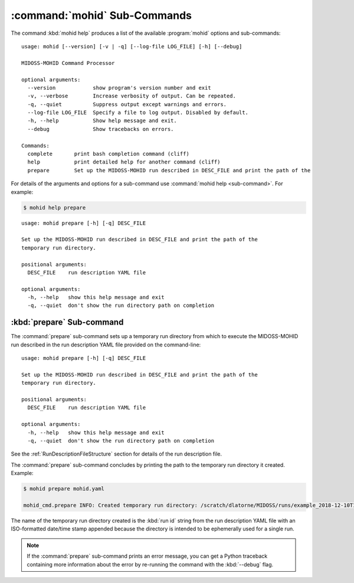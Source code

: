 .. Copyright 2018 the MIDOSS project contributors, The University of British Columbia,
.. and Dalhousie University.
..
.. Licensed under the Apache License, Version 2.0 (the "License");
.. you may not use this file except in compliance with the License.
.. You may obtain a copy of the License at
..
..    http://www.apache.org/licenses/LICENSE-2.0
..
.. Unless required by applicable law or agreed to in writing, software
.. distributed under the License is distributed on an "AS IS" BASIS,
.. WITHOUT WARRANTIES OR CONDITIONS OF ANY KIND, either express or implied.
.. See the License for the specific language governing permissions and
.. limitations under the License.


.. _MOHID-CmdSubcommands:

*****************************
:command:`mohid` Sub-Commands
*****************************

The command :kbd:`mohid help` produces a list of the available :program:`mohid` options and sub-commands::

  usage: mohid [--version] [-v | -q] [--log-file LOG_FILE] [-h] [--debug]

  MIDOSS-MOHID Command Processor

  optional arguments:
    --version            show program's version number and exit
    -v, --verbose        Increase verbosity of output. Can be repeated.
    -q, --quiet          Suppress output except warnings and errors.
    --log-file LOG_FILE  Specify a file to log output. Disabled by default.
    -h, --help           Show help message and exit.
    --debug              Show tracebacks on errors.

  Commands:
    complete       print bash completion command (cliff)
    help           print detailed help for another command (cliff)
    prepare        Set up the MIDOSS-MOHID run described in DESC_FILE and print the path of the


For details of the arguments and options for a sub-command use
:command:`mohid help <sub-command>`.
For example:


.. code-block:: bash

    $ mohid help prepare

::

    usage: mohid prepare [-h] [-q] DESC_FILE

    Set up the MIDOSS-MOHID run described in DESC_FILE and print the path of the
    temporary run directory.

    positional arguments:
      DESC_FILE    run description YAML file

    optional arguments:
      -h, --help   show this help message and exit
      -q, --quiet  don't show the run directory path on completion


.. _mohid-prepare:

:kbd:`prepare` Sub-command
==========================

The :command:`prepare` sub-command sets up a temporary run directory from which to execute the MIDOSS-MOHID run described in the run description YAML file provided on the command-line::

  usage: mohid prepare [-h] [-q] DESC_FILE

  Set up the MIDOSS-MOHID run described in DESC_FILE and print the path of the
  temporary run directory.

  positional arguments:
    DESC_FILE    run description YAML file

  optional arguments:
    -h, --help   show this help message and exit
    -q, --quiet  don't show the run directory path on completion


See the :ref:`RunDescriptionFileStructure` section for details of the run description file.

The :command:`prepare` sub-command concludes by printing the path to the temporary run directory it created.
Example:

.. code-block:: bash

    $ mohid prepare mohid.yaml

    mohid_cmd.prepare INFO: Created temporary run directory: /scratch/dlatorne/MIDOSS/runs/example_2018-12-10T145044.750477-0800

The name of the temporary run directory created is the :kbd:`run id` string from the run description YAML file with an ISO-formatted date/time stamp appended because the directory is intended to be ephemerally used for a single run.

.. note::

    If the :command:`prepare` sub-command prints an error message,
    you can get a Python traceback containing more information about the error by re-running the command with the :kbd:`--debug` flag.
